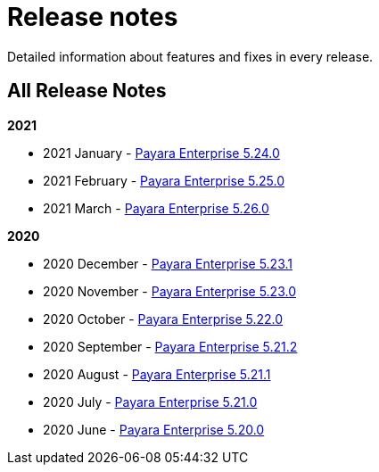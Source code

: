 [[release-notes]]
= Release notes

Detailed information about features and fixes in every release.

[[all-release-notes]]
== All Release Notes

*2021*

* 2021 January - xref:release-notes/release-notes-24-0.adoc[Payara Enterprise 5.24.0]
* 2021 February - xref:release-notes/release-notes-25-0.adoc[Payara Enterprise 5.25.0]
* 2021 March - xref:release-notes/release-notes-26-0.adoc[Payara Enterprise 5.26.0]

*2020*

* 2020 December - xref:release-notes/release-notes-23-1.adoc[Payara Enterprise 5.23.1]
* 2020 November - xref:release-notes/release-notes-23-0.adoc[Payara Enterprise 5.23.0]
* 2020 October - xref:release-notes/release-notes-22-0.adoc[Payara Enterprise 5.22.0]
* 2020 September - xref:release-notes/release-notes-21-2.adoc[Payara Enterprise 5.21.2]
* 2020 August - xref:release-notes/release-notes-21-1.adoc[Payara Enterprise 5.21.1]
* 2020 July - xref:release-notes/release-notes-21-0.adoc[Payara Enterprise 5.21.0]
* 2020 June - xref:release-notes/release-notes-20-0.adoc[Payara Enterprise 5.20.0]
